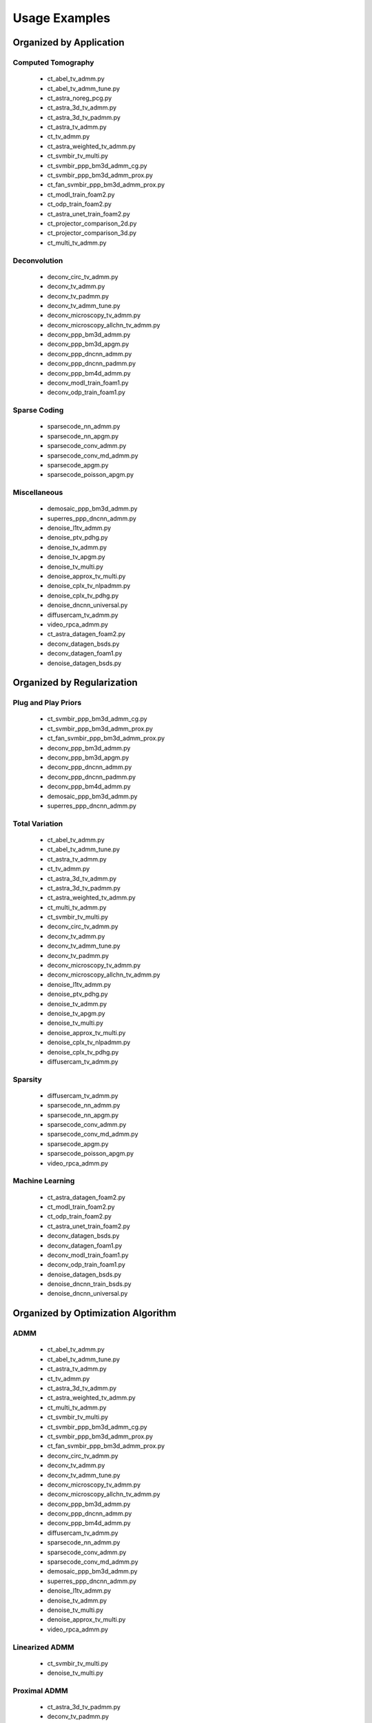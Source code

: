Usage Examples
==============


Organized by Application
------------------------


Computed Tomography
^^^^^^^^^^^^^^^^^^^

   - ct_abel_tv_admm.py
   - ct_abel_tv_admm_tune.py
   - ct_astra_noreg_pcg.py
   - ct_astra_3d_tv_admm.py
   - ct_astra_3d_tv_padmm.py
   - ct_astra_tv_admm.py
   - ct_tv_admm.py
   - ct_astra_weighted_tv_admm.py
   - ct_svmbir_tv_multi.py
   - ct_svmbir_ppp_bm3d_admm_cg.py
   - ct_svmbir_ppp_bm3d_admm_prox.py
   - ct_fan_svmbir_ppp_bm3d_admm_prox.py
   - ct_modl_train_foam2.py
   - ct_odp_train_foam2.py
   - ct_astra_unet_train_foam2.py
   - ct_projector_comparison_2d.py
   - ct_projector_comparison_3d.py
   - ct_multi_tv_admm.py

Deconvolution
^^^^^^^^^^^^^

   - deconv_circ_tv_admm.py
   - deconv_tv_admm.py
   - deconv_tv_padmm.py
   - deconv_tv_admm_tune.py
   - deconv_microscopy_tv_admm.py
   - deconv_microscopy_allchn_tv_admm.py
   - deconv_ppp_bm3d_admm.py
   - deconv_ppp_bm3d_apgm.py
   - deconv_ppp_dncnn_admm.py
   - deconv_ppp_dncnn_padmm.py
   - deconv_ppp_bm4d_admm.py
   - deconv_modl_train_foam1.py
   - deconv_odp_train_foam1.py


Sparse Coding
^^^^^^^^^^^^^

   - sparsecode_nn_admm.py
   - sparsecode_nn_apgm.py
   - sparsecode_conv_admm.py
   - sparsecode_conv_md_admm.py
   - sparsecode_apgm.py
   - sparsecode_poisson_apgm.py


Miscellaneous
^^^^^^^^^^^^^

   - demosaic_ppp_bm3d_admm.py
   - superres_ppp_dncnn_admm.py
   - denoise_l1tv_admm.py
   - denoise_ptv_pdhg.py
   - denoise_tv_admm.py
   - denoise_tv_apgm.py
   - denoise_tv_multi.py
   - denoise_approx_tv_multi.py
   - denoise_cplx_tv_nlpadmm.py
   - denoise_cplx_tv_pdhg.py
   - denoise_dncnn_universal.py
   - diffusercam_tv_admm.py
   - video_rpca_admm.py
   - ct_astra_datagen_foam2.py
   - deconv_datagen_bsds.py
   - deconv_datagen_foam1.py
   - denoise_datagen_bsds.py


Organized by Regularization
---------------------------

Plug and Play Priors
^^^^^^^^^^^^^^^^^^^^

   - ct_svmbir_ppp_bm3d_admm_cg.py
   - ct_svmbir_ppp_bm3d_admm_prox.py
   - ct_fan_svmbir_ppp_bm3d_admm_prox.py
   - deconv_ppp_bm3d_admm.py
   - deconv_ppp_bm3d_apgm.py
   - deconv_ppp_dncnn_admm.py
   - deconv_ppp_dncnn_padmm.py
   - deconv_ppp_bm4d_admm.py
   - demosaic_ppp_bm3d_admm.py
   - superres_ppp_dncnn_admm.py


Total Variation
^^^^^^^^^^^^^^^

   - ct_abel_tv_admm.py
   - ct_abel_tv_admm_tune.py
   - ct_astra_tv_admm.py
   - ct_tv_admm.py
   - ct_astra_3d_tv_admm.py
   - ct_astra_3d_tv_padmm.py
   - ct_astra_weighted_tv_admm.py
   - ct_multi_tv_admm.py
   - ct_svmbir_tv_multi.py
   - deconv_circ_tv_admm.py
   - deconv_tv_admm.py
   - deconv_tv_admm_tune.py
   - deconv_tv_padmm.py
   - deconv_microscopy_tv_admm.py
   - deconv_microscopy_allchn_tv_admm.py
   - denoise_l1tv_admm.py
   - denoise_ptv_pdhg.py
   - denoise_tv_admm.py
   - denoise_tv_apgm.py
   - denoise_tv_multi.py
   - denoise_approx_tv_multi.py
   - denoise_cplx_tv_nlpadmm.py
   - denoise_cplx_tv_pdhg.py
   - diffusercam_tv_admm.py



Sparsity
^^^^^^^^

   - diffusercam_tv_admm.py
   - sparsecode_nn_admm.py
   - sparsecode_nn_apgm.py
   - sparsecode_conv_admm.py
   - sparsecode_conv_md_admm.py
   - sparsecode_apgm.py
   - sparsecode_poisson_apgm.py
   - video_rpca_admm.py


Machine Learning
^^^^^^^^^^^^^^^^

   - ct_astra_datagen_foam2.py
   - ct_modl_train_foam2.py
   - ct_odp_train_foam2.py
   - ct_astra_unet_train_foam2.py
   - deconv_datagen_bsds.py
   - deconv_datagen_foam1.py
   - deconv_modl_train_foam1.py
   - deconv_odp_train_foam1.py
   - denoise_datagen_bsds.py
   - denoise_dncnn_train_bsds.py
   - denoise_dncnn_universal.py


Organized by Optimization Algorithm
-----------------------------------

ADMM
^^^^

   - ct_abel_tv_admm.py
   - ct_abel_tv_admm_tune.py
   - ct_astra_tv_admm.py
   - ct_tv_admm.py
   - ct_astra_3d_tv_admm.py
   - ct_astra_weighted_tv_admm.py
   - ct_multi_tv_admm.py
   - ct_svmbir_tv_multi.py
   - ct_svmbir_ppp_bm3d_admm_cg.py
   - ct_svmbir_ppp_bm3d_admm_prox.py
   - ct_fan_svmbir_ppp_bm3d_admm_prox.py
   - deconv_circ_tv_admm.py
   - deconv_tv_admm.py
   - deconv_tv_admm_tune.py
   - deconv_microscopy_tv_admm.py
   - deconv_microscopy_allchn_tv_admm.py
   - deconv_ppp_bm3d_admm.py
   - deconv_ppp_dncnn_admm.py
   - deconv_ppp_bm4d_admm.py
   - diffusercam_tv_admm.py
   - sparsecode_nn_admm.py
   - sparsecode_conv_admm.py
   - sparsecode_conv_md_admm.py
   - demosaic_ppp_bm3d_admm.py
   - superres_ppp_dncnn_admm.py
   - denoise_l1tv_admm.py
   - denoise_tv_admm.py
   - denoise_tv_multi.py
   - denoise_approx_tv_multi.py
   - video_rpca_admm.py


Linearized ADMM
^^^^^^^^^^^^^^^

    - ct_svmbir_tv_multi.py
    - denoise_tv_multi.py


Proximal ADMM
^^^^^^^^^^^^^

    - ct_astra_3d_tv_padmm.py
    - deconv_tv_padmm.py
    - denoise_tv_multi.py
    - deconv_ppp_dncnn_padmm.py


Non-linear Proximal ADMM
^^^^^^^^^^^^^^^^^^^^^^^^

    - denoise_cplx_tv_nlpadmm.py


PDHG
^^^^

    - ct_svmbir_tv_multi.py
    - denoise_ptv_pdhg.py
    - denoise_tv_multi.py
    - denoise_cplx_tv_pdhg.py


PGM
^^^

   - deconv_ppp_bm3d_apgm.py
   - sparsecode_apgm.py
   - sparsecode_nn_apgm.py
   - sparsecode_poisson_apgm.py
   - denoise_tv_apgm.py
   - denoise_approx_tv_multi.py


PCG
^^^

   - ct_astra_noreg_pcg.py
